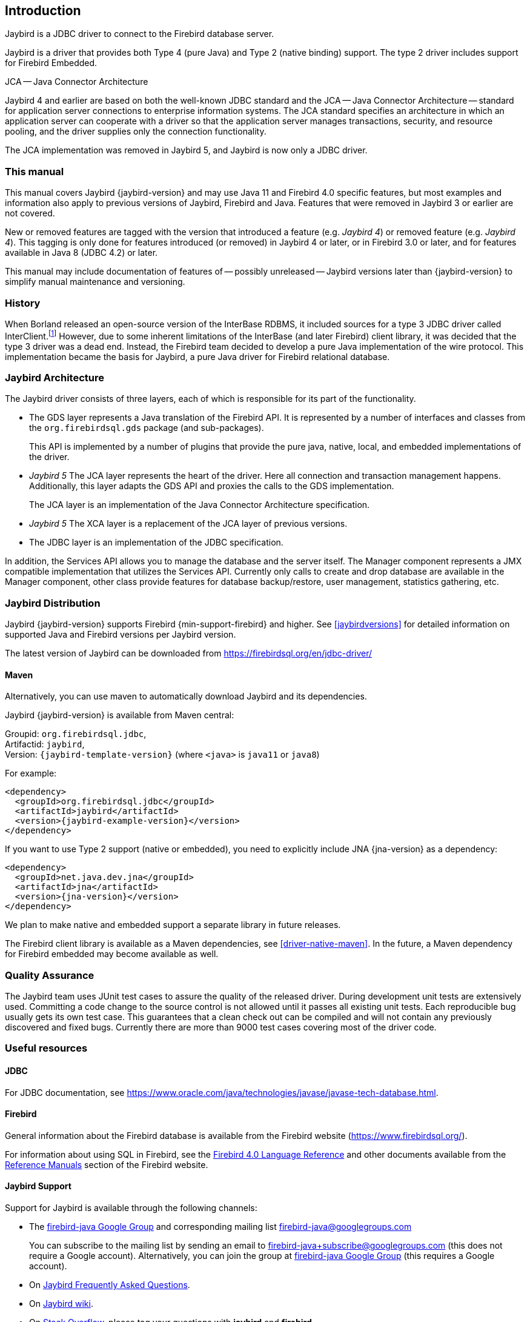 [[introduction]]
== Introduction

Jaybird is a JDBC driver to connect to the Firebird database server.

Jaybird is a driver that provides both Type 4 (pure Java) and Type 2 (native binding) support.
The type 2 driver includes support for Firebird Embedded.

.JCA -- Java Connector Architecture
****
Jaybird 4 and earlier are based on both the well-known JDBC standard and the JCA -- Java Connector Architecture -- standard for application server connections to enterprise information systems.
The JCA standard specifies an architecture in which an application server can cooperate with a driver so that the application server manages transactions, security, and resource pooling, and the driver supplies only the connection functionality.

The JCA implementation was removed in Jaybird 5, and Jaybird is now only a JDBC driver.
****

=== This manual

This manual covers Jaybird {jaybird-version} and may use Java 11 and Firebird 4.0 specific features, but most examples and information also apply to previous versions of Jaybird, Firebird and Java.
Features that were removed in Jaybird 3 or earlier are not covered.

New or removed features are tagged with the version that introduced a feature (e.g. [.since]_Jaybird 4_) or removed feature (e.g. [.until]_Jaybird 4_).
This tagging is only done for features introduced (or removed) in Jaybird 4 or later, or in Firebird 3.0 or later, and for features available in Java 8 (JDBC 4.2) or later.

This manual may include documentation of features of -- possibly unreleased -- Jaybird versions later than {jaybird-version} to simplify manual maintenance and versioning.

=== History

When Borland released an open-source version of the InterBase RDBMS, it included sources for a type 3 JDBC driver called InterClient.footnote:[For those interested in software archaeology, you can find the open sourced Interclient sources archived on https://github.com/FirebirdSQL/x-cvs-interclient]
However, due to some inherent limitations of the InterBase (and later Firebird) client library, it was decided that the type 3 driver was a dead end.
Instead, the Firebird team decided to develop a pure Java implementation of the wire protocol. 
This implementation became the basis for Jaybird, a pure Java driver for Firebird relational database.

=== Jaybird Architecture

The Jaybird driver consists of three layers, each of which is
responsible for its part of the functionality.

* The GDS layer represents a Java translation of the Firebird API.
It is represented by a number of interfaces and classes from the `org.firebirdsql.gds` package (and sub-packages).
+
This API is implemented by a number of plugins that provide the pure java, native,
local, and embedded implementations of the driver.
* [.until]_Jaybird 5_ The JCA layer represents the heart of the driver.
Here all connection and transaction management happens.
Additionally, this layer adapts the GDS API and proxies the calls to the GDS implementation.
+
The JCA layer is an implementation of the Java Connector Architecture specification.
* [.since]_Jaybird 5_ The XCA layer is a replacement of the JCA layer of previous versions.
* The JDBC layer is an implementation of the JDBC specification.

In addition, the Services API allows you to manage the database and the server 
itself. The Manager component represents a JMX compatible implementation
that utilizes the Services API. Currently only calls to create and drop database 
are available in the Manager component, other class provide features for database 
backup/restore, user management, statistics gathering, etc.

[[distribution]]
=== Jaybird Distribution

Jaybird {jaybird-version} supports Firebird {min-support-firebird} and higher.
See <<jaybirdversions>> for detailed information on supported Java and Firebird versions per Jaybird version.

The latest version of Jaybird can be downloaded from https://firebirdsql.org/en/jdbc-driver/[^]

[[distribution-maven]]
==== Maven

Alternatively, you can use maven to automatically download Jaybird and its dependencies.

Jaybird {jaybird-version} is available from Maven central:

Groupid: `org.firebirdsql.jdbc`, +
Artifactid: `jaybird`, +
Version: `{jaybird-template-version}` (where `<java>` is `java11` or `java8`)

For example:

[source,xml,subs="verbatim,attributes"]
----
<dependency>
  <groupId>org.firebirdsql.jdbc</groupId>
  <artifactId>jaybird</artifactId>
  <version>{jaybird-example-version}</version>
</dependency>
----

If you want to use Type 2 support (native or embedded), you need to explicitly include JNA {jna-version} as a dependency:

[source,xml,subs="verbatim,attributes"]
----
<dependency>
  <groupId>net.java.dev.jna</groupId>
  <artifactId>jna</artifactId>
  <version>{jna-version}</version>
</dependency>
----

We plan to make native and embedded support a separate library in future releases.

The Firebird client library is available as a Maven dependencies, see <<driver-native-maven>>.
In the future, a Maven dependency for Firebird embedded may become available as well.

=== Quality Assurance

The Jaybird team uses JUnit test cases to assure the quality of the released driver. 
During development unit tests are extensively used. 
Committing a code change to the source control is not allowed until it passes all existing unit tests. 
Each reproducible bug usually gets its own test case. 
This guarantees that a clean check out can be compiled and will not contain any previously discovered and fixed bugs. 
Currently there are more than 9000 test cases covering most of the driver code.

=== Useful resources

==== JDBC

For JDBC documentation, see https://www.oracle.com/java/technologies/javase/javase-tech-database.html[^].

==== Firebird

General information about the Firebird database is available from the Firebird website (https://www.firebirdsql.org/[^]).

For information about using SQL in Firebird, see the https://www.firebirdsql.org/file/documentation/html/en/refdocs/fblangref40/firebird-40-language-reference.html[Firebird 4.0 Language Reference^] and other documents available from the https://www.firebirdsql.org/en/reference-manuals/[Reference Manuals^] section of the Firebird website.

==== Jaybird Support

Support for Jaybird is available through the following channels:

* The https://groups.google.com/g/firebird-java[firebird-java Google Group^] and corresponding mailing list firebird-java@googlegroups.com
+
You can subscribe to the mailing list by sending an email to firebird-java+subscribe@googlegroups.com (this does not require a Google account).
Alternatively, you can join the group at https://groups.google.com/g/firebird-java[firebird-java Google Group^] (this requires a Google account).
* On https://www.firebirdsql.org/file/documentation/drivers_documentation/java/faq.html[Jaybird Frequently Asked Questions^].
* On https://github.com/FirebirdSQL/jaybird/wiki/[Jaybird wiki^].
* On https://stackoverflow.com/[Stack Overflow^], please tag your questions with
*jaybird* and *firebird*
+
Please make sure to familiarize yourself with the rules and expectations of Stack Overflow before asking, 
see https://stackoverflow.com/tour[Stack Overflow Tour^] and https://stackoverflow.com/help/asking[Help Center: Asking^]

=== Contributing

There are several ways you can contribute to Jaybird or Firebird in general:

* Participate on the mailing lists (see https://www.firebirdsql.org/en/mailing-lists/[^])
* Report bugs or submit patches on the tracker (see <<intro-reporting-bugs>>)
* Create pull requests on GitHub (https://github.com/FirebirdSQL/jaybird[^])
* Become a developer (for Jaybird contact us on https://groups.google.com/g/firebird-java[firebird-java^], for Firebird in general, use the https://groups.google.com/g/firebird-devel[firebird-devel Google Group^])
* Become a paying member or sponsor of the Firebird Foundation (see https://www.firebirdsql.org/en/firebird-foundation/[^])

[[intro-reporting-bugs]]
==== Reporting Bugs

The developers follow the https://groups.google.com/g/firebird-java[firebird-java Google Group^] and mailing list.
Join the list and post information about suspected bugs.
List members may be able to help out to determine if it is an actual bug, provide a workaround and get you going again, whereas bug fixes might take a while.

You can report bugs in the https://github.com/FirebirdSQL/jaybird/issues[Jaybird bug tracker^] on GitHub.

When reporting bugs, please provide a minimal, but complete reproduction, including databases and 
source code to reproduce the problem. Patches to fix bugs are also appreciated. Make sure the patch is 
against a recent master version of the code. You can also fork the jaybird repository and create pull 
requests.

